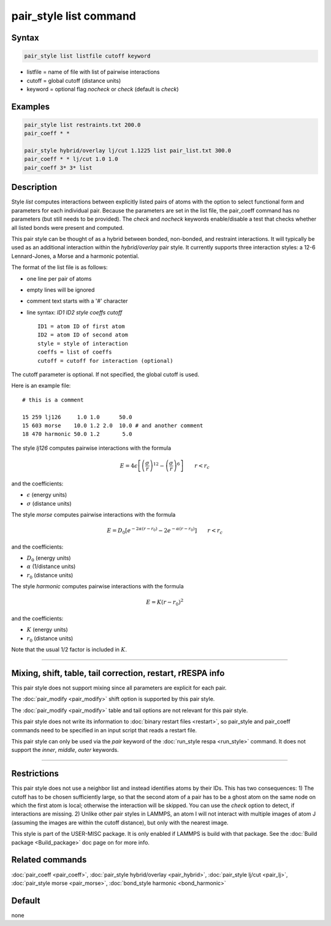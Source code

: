 .. index:: pair_style list

pair_style list command
=======================

Syntax
""""""

.. code-block:: LAMMPS

   pair_style list listfile cutoff keyword

* listfile = name of file with list of pairwise interactions
* cutoff = global cutoff (distance units)
* keyword = optional flag *nocheck* or *check* (default is *check*\ )

Examples
""""""""

.. code-block:: LAMMPS

   pair_style list restraints.txt 200.0
   pair_coeff * *

   pair_style hybrid/overlay lj/cut 1.1225 list pair_list.txt 300.0
   pair_coeff * * lj/cut 1.0 1.0
   pair_coeff 3* 3* list

Description
"""""""""""

Style *list* computes interactions between explicitly listed pairs of
atoms with the option to select functional form and parameters for
each individual pair.  Because the parameters are set in the list
file, the pair_coeff command has no parameters (but still needs to be
provided).  The *check* and *nocheck* keywords enable/disable a test
that checks whether all listed bonds were present and computed.

This pair style can be thought of as a hybrid between bonded,
non-bonded, and restraint interactions.  It will typically be used as
an additional interaction within the *hybrid/overlay* pair style.  It
currently supports three interaction styles: a 12-6 Lennard-Jones, a
Morse and a harmonic potential.

The format of the list file is as follows:

* one line per pair of atoms
* empty lines will be ignored
* comment text starts with a '#' character
* line syntax: *ID1 ID2 style coeffs cutoff*

  .. parsed-literal::

       ID1 = atom ID of first atom
       ID2 = atom ID of second atom
       style = style of interaction
       coeffs = list of coeffs
       cutoff = cutoff for interaction (optional)

The cutoff parameter is optional. If not specified, the global cutoff
is used.

Here is an example file:

.. parsed-literal::

   # this is a comment

   15 259 lj126     1.0 1.0      50.0
   15 603 morse    10.0 1.2 2.0  10.0 # and another comment
   18 470 harmonic 50.0 1.2       5.0

The style *lj126* computes pairwise interactions with the formula

.. math::

   E = 4 \epsilon \left[ \left(\frac{\sigma}{r}\right)^{12} - \left(\frac{\sigma}{r}\right)^6 \right] \qquad r < r_c

and the coefficients:

* :math:`\epsilon` (energy units)
* :math:`\sigma` (distance units)

The style *morse* computes pairwise interactions with the formula

.. math::

   E = D_0 \left[ e^{- 2 \alpha (r - r_0)} - 2 e^{- \alpha (r - r_0)} \right] \qquad r < r_c

and the coefficients:

* :math:`D_0` (energy units)
* :math:`\alpha` (1/distance units)
* :math:`r_0` (distance units)

The style *harmonic* computes pairwise interactions with the formula

.. math::

   E = K (r - r_0)^2

and the coefficients:

* :math:`K` (energy units)
* :math:`r_0` (distance units)

Note that the usual 1/2 factor is included in :math:`K`.

----------

Mixing, shift, table, tail correction, restart, rRESPA info
"""""""""""""""""""""""""""""""""""""""""""""""""""""""""""

This pair style does not support mixing since all parameters are
explicit for each pair.

The :doc:`pair_modify <pair_modify>` shift option is supported by this
pair style.

The :doc:`pair_modify <pair_modify>` table and tail options are not
relevant for this pair style.

This pair style does not write its information to :doc:`binary restart files <restart>`, so pair_style and pair_coeff commands need
to be specified in an input script that reads a restart file.

This pair style can only be used via the *pair* keyword of the
:doc:`run_style respa <run_style>` command.  It does not support the
*inner*\ , *middle*\ , *outer* keywords.

----------

Restrictions
""""""""""""

This pair style does not use a neighbor list and instead identifies
atoms by their IDs. This has two consequences: 1) The cutoff has to be
chosen sufficiently large, so that the second atom of a pair has to be
a ghost atom on the same node on which the first atom is local;
otherwise the interaction will be skipped. You can use the *check*
option to detect, if interactions are missing. 2) Unlike other pair
styles in LAMMPS, an atom I will not interact with multiple images of
atom J (assuming the images are within the cutoff distance), but only
with the nearest image.

This style is part of the USER-MISC package. It is only enabled if
LAMMPS is build with that package. See the :doc:`Build package <Build_package>` doc page on for more info.

Related commands
""""""""""""""""

:doc:`pair_coeff <pair_coeff>`,
:doc:`pair_style hybrid/overlay <pair_hybrid>`,
:doc:`pair_style lj/cut <pair_lj>`,
:doc:`pair_style morse <pair_morse>`,
:doc:`bond_style harmonic <bond_harmonic>`

Default
"""""""

none

